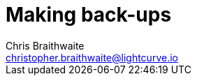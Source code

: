 = Making back-ups
Chris Braithwaite <christopher.braithwaite@lightcurve.io>
:description: Describes how to manage Lisk Service back-ups
:toc:
:idseparator: -
:idprefix:
:experimental:
:imagesdir: ../assets/images
:source-language: bash

